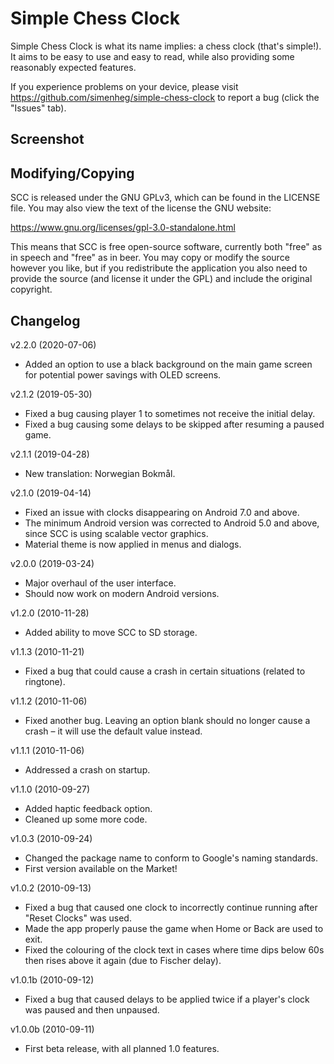 * Simple Chess Clock
  Simple Chess Clock is what its name implies: a chess clock (that's
  simple!). It aims to be easy to use and easy to read, while also providing
  some reasonably expected features.

  If you experience problems on your device, please visit
  https://github.com/simenheg/simple-chess-clock to report a bug (click the
  "Issues" tab).

** Screenshot
   [[file:screenshots/screenshot1.jpg]]

** Modifying/Copying
   SCC is released under the GNU GPLv3, which can be found in the LICENSE
   file. You may also view the text of the license the GNU website:

   https://www.gnu.org/licenses/gpl-3.0-standalone.html

   This means that SCC is free open-source software, currently both "free" as
   in speech and "free" as in beer. You may copy or modify the source however
   you like, but if you redistribute the application you also need to provide
   the source (and license it under the GPL) and include the original
   copyright.

** Changelog
   v2.2.0 (2020-07-06)
   - Added an option to use a black background on the main game screen for
     potential power savings with OLED screens.

   v2.1.2 (2019-05-30)
   - Fixed a bug causing player 1 to sometimes not receive the initial delay.
   - Fixed a bug causing some delays to be skipped after resuming a paused
     game.

   v2.1.1 (2019-04-28)
   - New translation: Norwegian Bokmål.

   v2.1.0 (2019-04-14)
   - Fixed an issue with clocks disappearing on Android 7.0 and above.
   - The minimum Android version was corrected to Android 5.0 and above, since
     SCC is using scalable vector graphics.
   - Material theme is now applied in menus and dialogs.

   v2.0.0 (2019-03-24)
   - Major overhaul of the user interface.
   - Should now work on modern Android versions.

   v1.2.0 (2010-11-28)
   - Added ability to move SCC to SD storage.

   v1.1.3 (2010-11-21)
   - Fixed a bug that could cause a crash in certain situations (related to
     ringtone).

   v1.1.2 (2010-11-06)
   - Fixed another bug. Leaving an option blank should no longer cause a crash
     – it will use the default value instead.

   v1.1.1 (2010-11-06)
   - Addressed a crash on startup.

   v1.1.0 (2010-09-27)
   - Added haptic feedback option.
   - Cleaned up some more code.

   v1.0.3 (2010-09-24)
   - Changed the package name to conform to Google's naming standards.
   - First version available on the Market!

   v1.0.2 (2010-09-13)
   - Fixed a bug that caused one clock to incorrectly continue running after
     "Reset Clocks" was used.
   - Made the app properly pause the game when Home or Back are used to exit.
   - Fixed the colouring of the clock text in cases where time dips below 60s
     then rises above it again (due to Fischer delay).

   v1.0.1b (2010-09-12)
   - Fixed a bug that caused delays to be applied twice if a player's clock was
     paused and then unpaused.

   v1.0.0b (2010-09-11)
   - First beta release, with all planned 1.0 features.

